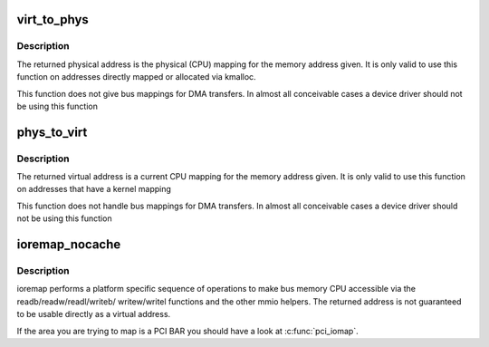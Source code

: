 .. -*- coding: utf-8; mode: rst -*-
.. src-file: arch/x86/include/asm/io.h

.. _`virt_to_phys`:

virt_to_phys
============

.. c:function:: phys_addr_t virt_to_phys(volatile void *address)

    map virtual addresses to physical

    :param volatile void \*address:
        address to remap

.. _`virt_to_phys.description`:

Description
-----------

The returned physical address is the physical (CPU) mapping for
the memory address given. It is only valid to use this function on
addresses directly mapped or allocated via kmalloc.

This function does not give bus mappings for DMA transfers. In
almost all conceivable cases a device driver should not be using
this function

.. _`phys_to_virt`:

phys_to_virt
============

.. c:function:: void *phys_to_virt(phys_addr_t address)

    map physical address to virtual

    :param phys_addr_t address:
        address to remap

.. _`phys_to_virt.description`:

Description
-----------

The returned virtual address is a current CPU mapping for
the memory address given. It is only valid to use this function on
addresses that have a kernel mapping

This function does not handle bus mappings for DMA transfers. In
almost all conceivable cases a device driver should not be using
this function

.. _`ioremap_nocache`:

ioremap_nocache
===============

.. c:function:: void __iomem *ioremap_nocache(resource_size_t offset, unsigned long size)

    map bus memory into CPU space

    :param resource_size_t offset:
        bus address of the memory

    :param unsigned long size:
        size of the resource to map

.. _`ioremap_nocache.description`:

Description
-----------

ioremap performs a platform specific sequence of operations to
make bus memory CPU accessible via the readb/readw/readl/writeb/
writew/writel functions and the other mmio helpers. The returned
address is not guaranteed to be usable directly as a virtual
address.

If the area you are trying to map is a PCI BAR you should have a
look at \ :c:func:`pci_iomap`\ .

.. This file was automatic generated / don't edit.

